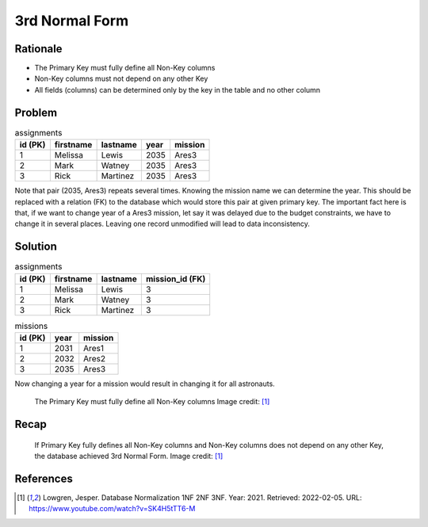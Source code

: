 3rd Normal Form
===============


Rationale
---------
* The Primary Key must fully define all Non-Key columns
* Non-Key columns must not depend on any other Key
* All fields (columns) can be determined only by the key in the table and no other column


Problem
-------
.. csv-table:: assignments
    :header: id (PK), firstname, lastname, year, mission

    1, Melissa, Lewis, 2035, Ares3
    2, Mark, Watney, 2035, Ares3
    3, Rick, Martinez, 2035, Ares3

Note that pair (2035, Ares3) repeats several times. Knowing the mission
name we can determine the year. This should be replaced with a relation (FK)
to the database which would store this pair at given primary key. The
important fact here is that, if we want to change year of a Ares3 mission,
let say it was delayed due to the budget constraints, we have to change it
in several places. Leaving one record unmodified will lead to data
inconsistency.


Solution
--------
.. csv-table:: assignments
    :header: id (PK), firstname, lastname, mission_id (FK)

    1, Melissa, Lewis, 3
    2, Mark, Watney, 3
    3, Rick, Martinez, 3

.. csv-table:: missions
    :header: id (PK), year, mission

    1, 2031, Ares1
    2, 2032, Ares2
    3, 2035, Ares3

Now changing a year for a mission would result in changing it for all
astronauts.

.. figure:: img/normalform-3rd-primarykeydefinesnonkeycolumns.png

    The Primary Key must fully define all Non-Key columns
    Image credit: [#Lowgren2021]_


Recap
-----
.. figure:: img/normalform-3rd-summary.png

    If Primary Key fully defines all Non-Key columns and Non-Key columns
    does not depend on any other Key, the database achieved 3rd Normal Form.
    Image credit: [#Lowgren2021]_


References
----------
.. [#Lowgren2021]
   Lowgren, Jesper.
   Database Normalization 1NF 2NF 3NF.
   Year: 2021.
   Retrieved: 2022-02-05.
   URL: https://www.youtube.com/watch?v=SK4H5tTT6-M
